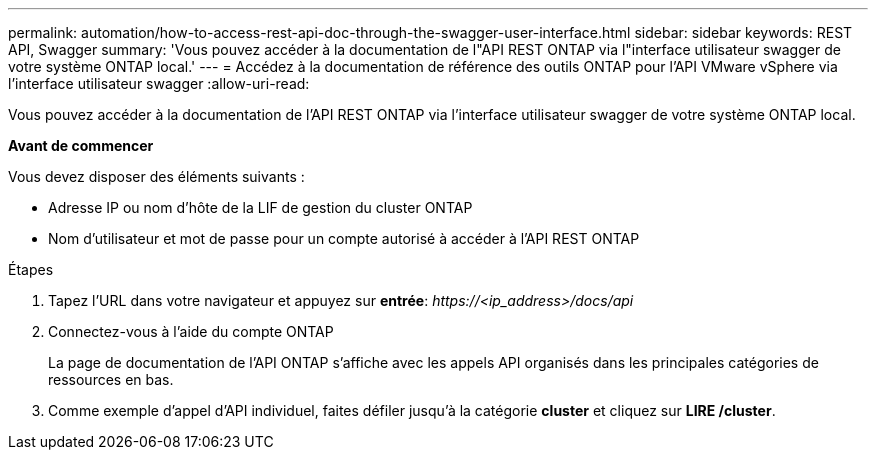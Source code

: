 ---
permalink: automation/how-to-access-rest-api-doc-through-the-swagger-user-interface.html 
sidebar: sidebar 
keywords: REST API, Swagger 
summary: 'Vous pouvez accéder à la documentation de l"API REST ONTAP via l"interface utilisateur swagger de votre système ONTAP local.' 
---
= Accédez à la documentation de référence des outils ONTAP pour l'API VMware vSphere via l'interface utilisateur swagger
:allow-uri-read: 


[role="lead"]
Vous pouvez accéder à la documentation de l'API REST ONTAP via l'interface utilisateur swagger de votre système ONTAP local.

*Avant de commencer*

Vous devez disposer des éléments suivants :

* Adresse IP ou nom d'hôte de la LIF de gestion du cluster ONTAP
* Nom d'utilisateur et mot de passe pour un compte autorisé à accéder à l'API REST ONTAP


.Étapes
. Tapez l'URL dans votre navigateur et appuyez sur *entrée*: _\https://<ip_address>/docs/api_
. Connectez-vous à l'aide du compte ONTAP
+
La page de documentation de l'API ONTAP s'affiche avec les appels API organisés dans les principales catégories de ressources en bas.

. Comme exemple d'appel d'API individuel, faites défiler jusqu'à la catégorie *cluster* et cliquez sur *LIRE /cluster*.

